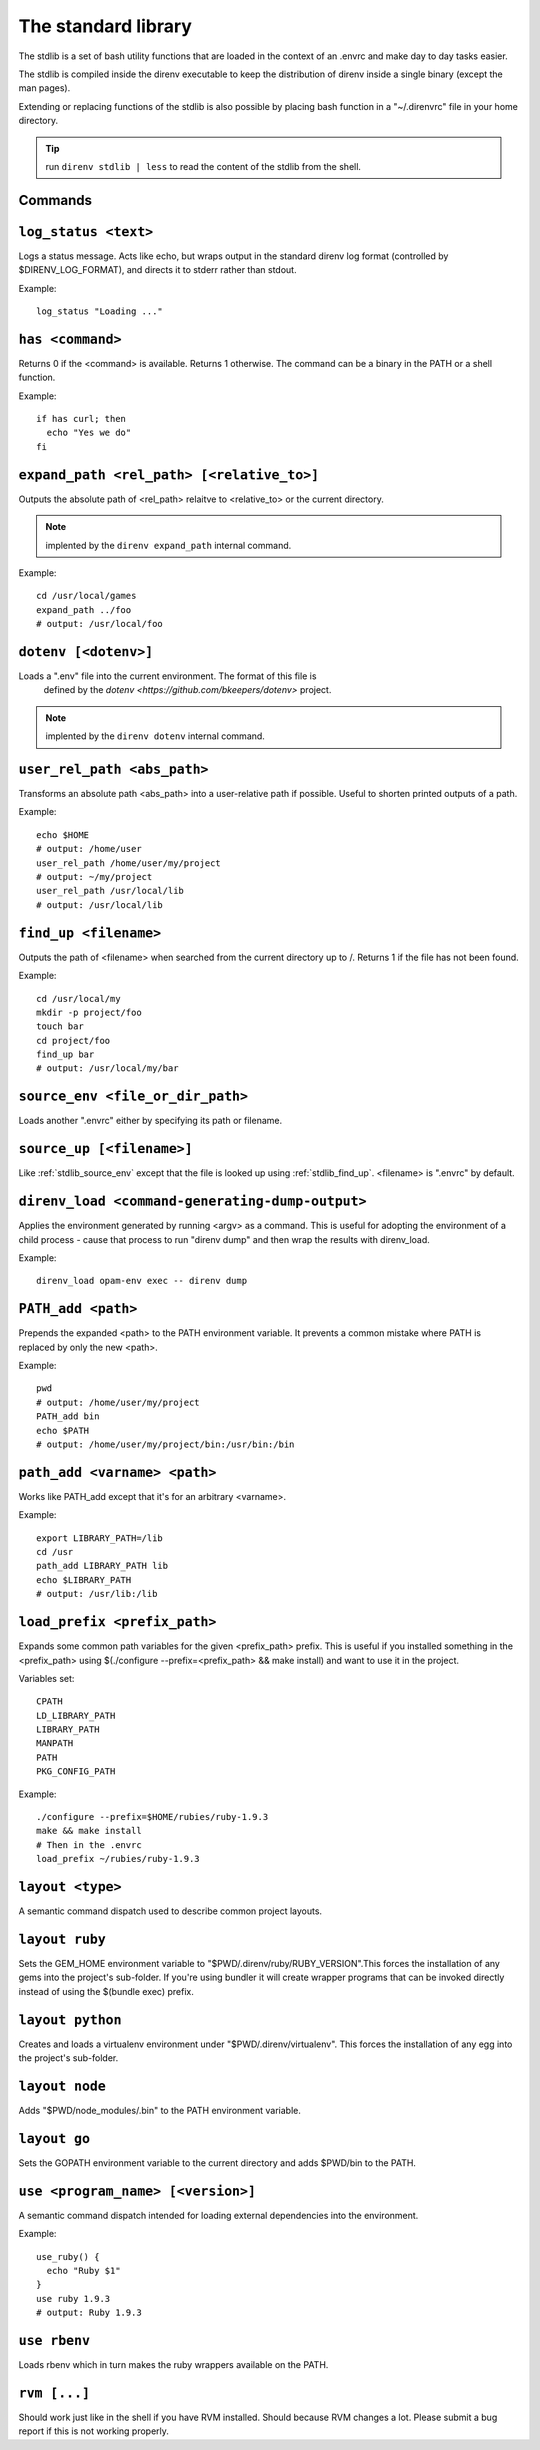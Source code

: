 The standard library
====================

The stdlib is a set of bash utility functions that are loaded in the context of an .envrc and make day to day tasks easier.

The stdlib is compiled inside the direnv executable to keep the distribution of direnv inside a single binary (except the man pages).

Extending or replacing functions of the stdlib is also possible by placing bash function in a "~/.direnvrc" file in your home directory.

.. tip:: run ``direnv stdlib | less`` to read the content of the stdlib from the shell.

Commands
--------

.. _stdlib_log_status:

``log_status <text>``
---------------------

Logs a status message. Acts like echo, but wraps output in the standard direnv log format (controlled by $DIRENV_LOG_FORMAT), and directs it to stderr rather than stdout.

Example::

    log_status "Loading ..."

.. _stdlib_has:

``has <command>``
-----------------

Returns 0 if the <command> is available. Returns 1 otherwise. The command can be a binary in the PATH or a shell function.

Example::

    if has curl; then
      echo "Yes we do"
    fi

.. _stdlib_expand_path:

``expand_path <rel_path> [<relative_to>]``
------------------------------------------

Outputs the absolute path of <rel_path> relaitve to <relative_to> or the current directory.

.. note:: implented by the ``direnv expand_path`` internal command.

Example::

    cd /usr/local/games
    expand_path ../foo
    # output: /usr/local/foo

.. _stdlib_dotenv:

``dotenv [<dotenv>]``
---------------------

Loads a ".env" file into the current environment. The format of this file is
 defined by the `dotenv <https://github.com/bkeepers/dotenv>` project.

.. note:: implented by the ``direnv dotenv`` internal command.

.. _stdlib_user_rel_path:

``user_rel_path <abs_path>``
----------------------------

Transforms an absolute path <abs_path> into a user-relative path if possible. Useful to shorten printed outputs of a path.

Example::

    echo $HOME
    # output: /home/user
    user_rel_path /home/user/my/project
    # output: ~/my/project
    user_rel_path /usr/local/lib
    # output: /usr/local/lib

.. _stdlib_find_up:

``find_up <filename>``
----------------------

Outputs the path of <filename> when searched from the current directory up to /. Returns 1 if the file has not been found.

Example::

    cd /usr/local/my
    mkdir -p project/foo
    touch bar
    cd project/foo
    find_up bar
    # output: /usr/local/my/bar

.. _stdlib_source_env:

``source_env <file_or_dir_path>``
---------------------------------

Loads another ".envrc" either by specifying its path or filename.

.. _stdlib_source_up:

``source_up [<filename>]``
--------------------------

Like :ref:`stdlib_source_env` except that the file is looked up using :ref:`stdlib_find_up`. <filename> is ".envrc" by default.

.. _stdlib_direnv_load:

``direnv_load <command-generating-dump-output>``
------------------------------------------------

Applies the environment generated by running <argv> as a command. This is useful for adopting the environment of a child process - cause that process to run "direnv dump" and then wrap the results with direnv_load.

Example::

    direnv_load opam-env exec -- direnv dump

.. _stdlib_PATH_add:

``PATH_add <path>``
-------------------

Prepends the expanded <path> to the PATH environment variable. It prevents a common mistake where PATH is replaced by only the new <path>.

Example::

    pwd
    # output: /home/user/my/project
    PATH_add bin
    echo $PATH
    # output: /home/user/my/project/bin:/usr/bin:/bin

.. _stdlib_path_add:

``path_add <varname> <path>``
-----------------------------

Works like PATH_add except that it's for an arbitrary <varname>.

Example::

    export LIBRARY_PATH=/lib
    cd /usr
    path_add LIBRARY_PATH lib
    echo $LIBRARY_PATH
    # output: /usr/lib:/lib

.. _stdlib_load_prefix:

``load_prefix <prefix_path>``
-----------------------------

Expands some common path variables for the given <prefix_path> prefix. This is useful if you installed something in the <prefix_path> using $(./configure --prefix=<prefix_path> && make install) and want to use it in the project.

Variables set::

    CPATH
    LD_LIBRARY_PATH
    LIBRARY_PATH
    MANPATH
    PATH
    PKG_CONFIG_PATH

Example::

    ./configure --prefix=$HOME/rubies/ruby-1.9.3
    make && make install
    # Then in the .envrc
    load_prefix ~/rubies/ruby-1.9.3

.. _stdlib_layout:

``layout <type>``
-----------------

A semantic command dispatch used to describe common project layouts.

.. _stdlib_layout_ruby:

``layout ruby``
---------------

Sets the GEM_HOME environment variable to "$PWD/.direnv/ruby/RUBY_VERSION".This forces the installation of any gems into the project's sub-folder. If you're using bundler it will create wrapper programs that can be invoked directly instead of using the $(bundle exec) prefix.

.. _stdlib_layout_python:

``layout python``
-----------------

Creates and loads a virtualenv environment under "$PWD/.direnv/virtualenv". This forces the installation of any egg into the project's sub-folder.

.. _stdlib_layout_node:

``layout node``
---------------

Adds "$PWD/node_modules/.bin" to the PATH environment variable.

.. _stdlib_layout_go:

``layout go``
-------------

Sets the GOPATH environment variable to the current directory and adds $PWD/bin to the PATH.

.. _stdlib_use:

``use <program_name> [<version>]``
----------------------------------

A semantic command dispatch intended for loading external dependencies into the environment.

Example::

    use_ruby() {
      echo "Ruby $1"
    }
    use ruby 1.9.3
    # output: Ruby 1.9.3

.. _stdlib_rbenv:

``use rbenv``
-------------

Loads rbenv which in turn makes the ruby wrappers available on the PATH.

.. _stdlib_rvm:

``rvm [...]``
-------------

Should work just like in the shell if you have RVM installed. Should because RVM changes a lot. Please submit a bug report if this is not working properly.
